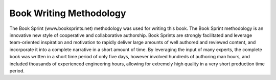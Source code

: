 Book Writing Methodology
========================

The Book Sprint (www.booksprints.net) methodology was used for writing this
book. The Book Sprint methodology is an innovative new style of cooperative
and collaborative authorship. Book Sprints are strongly facilitated and
leverage team-oriented inspiration and motivation to rapidly deliver large
amounts of well authored and reviewed content, and incorporate it into a
complete narrative in a short amount of time. By leveraging the input of many
experts, the complete book was written in a short time period of only five
days, however involved hundreds of authoring man hours, and included thousands
of experienced engineering hours, allowing for extremely high quality in a
very short production time period.
